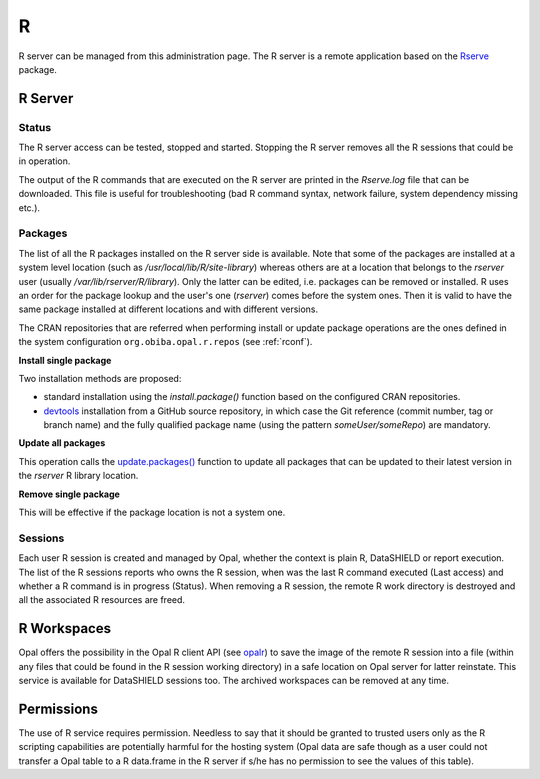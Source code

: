 R
=

R server can be managed from this administration page. The R server is a remote application based on the `Rserve <https://www.rdocumentation.org/packages/Rserve>`_ package.

R Server
--------

Status
~~~~~~

The R server access can be tested, stopped and started. Stopping the R server removes all the R sessions that could be in operation.

The output of the R commands that are executed on the R server are printed in the *Rserve.log* file that can be downloaded. This file is useful for troubleshooting (bad R command syntax, network failure, system dependency missing etc.).

Packages
~~~~~~~~

The list of all the R packages installed on the R server side is available. Note that some of the packages are installed at a system level location (such as `/usr/local/lib/R/site-library`) whereas others are at a location that belongs to the `rserver` user (usually `/var/lib/rserver/R/library`). Only the latter can be edited, i.e. packages can be removed or installed. R uses an order for the package lookup and the user's one (`rserver`) comes before the system ones. Then it is valid to have the same package installed at different locations and with different versions.

The CRAN repositories that are referred when performing install or update package operations are the ones defined in the system configuration ``org.obiba.opal.r.repos`` (see :ref:`rconf`).

**Install single package**

Two installation methods are proposed:

* standard installation using the `install.package()` function based on the configured CRAN repositories.
* `devtools <https://www.rdocumentation.org/packages/devtools>`_ installation from a GitHub source repository, in which case the Git reference (commit number, tag or branch name) and the fully qualified package name (using the pattern `someUser/someRepo`) are mandatory.

**Update all packages**

This operation calls the `update.packages() <https://www.rdocumentation.org/packages/utils/versions/3.6.1/topics/update.packages>`_ function to update all packages that can be updated to their latest version in the `rserver` R library location.

**Remove single package**

This will be effective if the package location is not a system one.

Sessions
~~~~~~~~

Each user R session is created and managed by Opal, whether the context is plain R, DataSHIELD or report execution. The list of the R sessions reports who owns the R session, when was the last R command executed (Last access) and whether a R command is in progress (Status). When removing a R session, the remote R work directory is destroyed and all the associated R resources are freed.

R Workspaces
------------

Opal offers the possibility in the Opal R client API (see `opalr <https://www.rdocumentation.org/packages/>`_) to save the image of the remote R session into a file (within any files that could be found in the R session working directory) in a safe location on Opal server for latter reinstate. This service is available for DataSHIELD sessions too. The archived workspaces can be removed at any time.

Permissions
-----------

The use of R service requires permission. Needless to say that it should be granted to trusted users only as the R scripting capabilities are potentially harmful for the hosting system (Opal data are safe though as a user could not transfer a Opal table to a R data.frame in the R server if s/he has no permission to see the values of this table).
